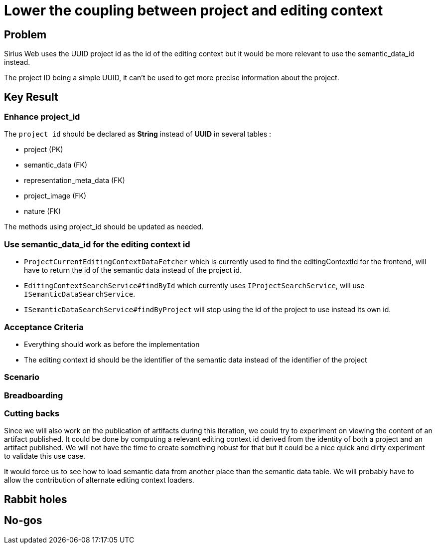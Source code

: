 = Lower the coupling between project and editing context 

== Problem

Sirius Web uses the UUID project id as the id of the editing context but it would be more relevant to use the semantic_data_id instead.

The project ID being a simple UUID, it can't be used to get more precise information about the project.


== Key Result

=== Enhance project_id

The `project id` should be declared as *String* instead of *UUID* in several tables :

- project (PK)
- semantic_data (FK)
- representation_meta_data (FK)
- project_image (FK)
- nature (FK)

The methods using project_id should be updated as needed.

=== Use semantic_data_id for the editing context id

- `ProjectCurrentEditingContextDataFetcher` which is currently used to find the editingContextId for the frontend, will have to return the id of the semantic data instead of the project id.
- `EditingContextSearchService#findById` which currently uses `IProjectSearchService`, will use `ISemanticDataSearchService`.
- `ISemanticDataSearchService#findByProject` will stop using the id of the project to use instead its own id.

=== Acceptance Criteria

- Everything should work as before the implementation
- The editing context id should be the identifier of the semantic data instead of the identifier of the project

=== Scenario


=== Breadboarding


=== Cutting backs

Since we will also work on the publication of artifacts during this iteration, we could try to experiment on viewing the content of an artifact published.
It could be done by computing a relevant editing context id derived from the identity of both a project and an artifact published.
We will not have the time to create something robust for that but it could be a nice quick and dirty experiment to validate this use case.

It would force us to see how to load semantic data from another place than the semantic data table.
We will probably have to allow the contribution of alternate editing context loaders.


== Rabbit holes


== No-gos